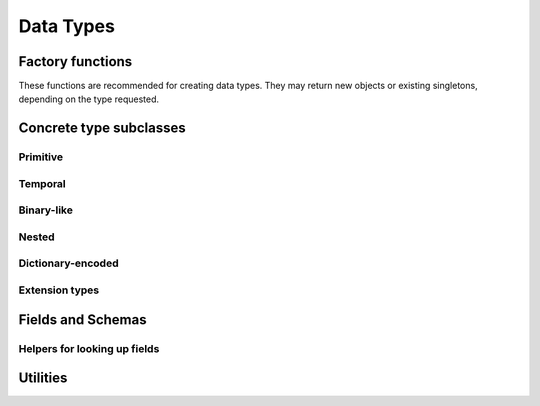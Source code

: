 .. Licensed to the Apache Software Foundation (ASF) under one
.. or more contributor license agreements.  See the NOTICE file
.. distributed with this work for additional information
.. regarding copyright ownership.  The ASF licenses this file
.. to you under the Apache License, Version 2.0 (the
.. "License"); you may not use this file except in compliance
.. with the License.  You may obtain a copy of the License at

..   http://www.apache.org/licenses/LICENSE-2.0

.. Unless required by applicable law or agreed to in writing,
.. software distributed under the License is distributed on an
.. "AS IS" BASIS, WITHOUT WARRANTIES OR CONDITIONS OF ANY
.. KIND, either express or implied.  See the License for the
.. specific language governing permissions and limitations
.. under the License.

==========
Data Types
==========

.. doxygenenum:: arrow::Type::type

.. doxygenclass:: arrow::DataType
   :members:

.. _api-type-factories:

Factory functions
=================

These functions are recommended for creating data types.  They may return
new objects or existing singletons, depending on the type requested.

.. doxygengroup:: type-factories
   :content-only:

Concrete type subclasses
========================

Primitive
---------

.. doxygenclass:: arrow::NullType
   :members:

.. doxygenclass:: arrow::BooleanType
   :members:

.. doxygengroup:: numeric-datatypes
   :content-only:
   :members:

Temporal
--------

.. doxygenenum:: arrow::TimeUnit::type

.. doxygengroup:: temporal-datatypes
   :content-only:
   :members:

Binary-like
-----------

.. doxygengroup:: binary-datatypes
   :content-only:
   :members:

Nested
------

.. doxygengroup:: nested-datatypes
   :content-only:
   :members:

Dictionary-encoded
------------------

.. doxygenclass:: arrow::DictionaryType
   :members:

Extension types
---------------

.. doxygenclass:: arrow::ExtensionType
   :members:


Fields and Schemas
==================

.. doxygengroup:: schema-factories
   :content-only:

.. doxygenclass:: arrow::Field
   :members:

.. doxygenclass:: arrow::Schema
   :members:

.. doxygenclass:: arrow::KeyValueMetadata

Helpers for looking up fields
-----------------------------

.. doxygenclass:: arrow::FieldPath
   :members:
   :undoc-members:

.. doxygenclass:: arrow::FieldRef
   :members:
   :undoc-members:


Utilities
=========

.. doxygenclass:: arrow::TypeVisitor
   :project: arrow_cpp
   :members:
   :undoc-members:
